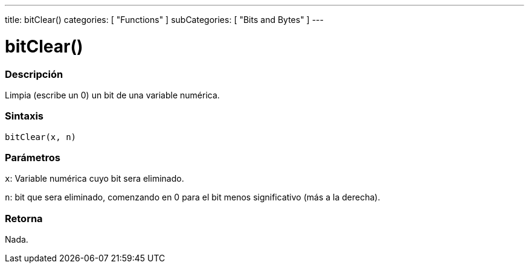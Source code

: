---
title: bitClear()
categories: [ "Functions" ]
subCategories: [ "Bits and Bytes" ]
---
// ARDUINO LANGUAGE REFERENCE TAG (above)   ►►►►► ALWAYS INCLUDE IN YOUR FILE ◄◄◄◄◄

// PAGE TITLE
= bitClear()


// OVERVIEW SECTION STARTS
[#overview]
--

[float]
=== Descripción
Limpia (escribe un 0) un bit de una variable numérica.


[float]
=== Sintaxis
`bitClear(x, n)`


[float]
=== Parámetros
`x`: Variable numérica cuyo bit sera eliminado.

`n`: bit que sera eliminado, comenzando en 0 para el bit menos significativo (más a la derecha).

[float]
=== Retorna
Nada.

--
// OVERVIEW SECTION ENDS